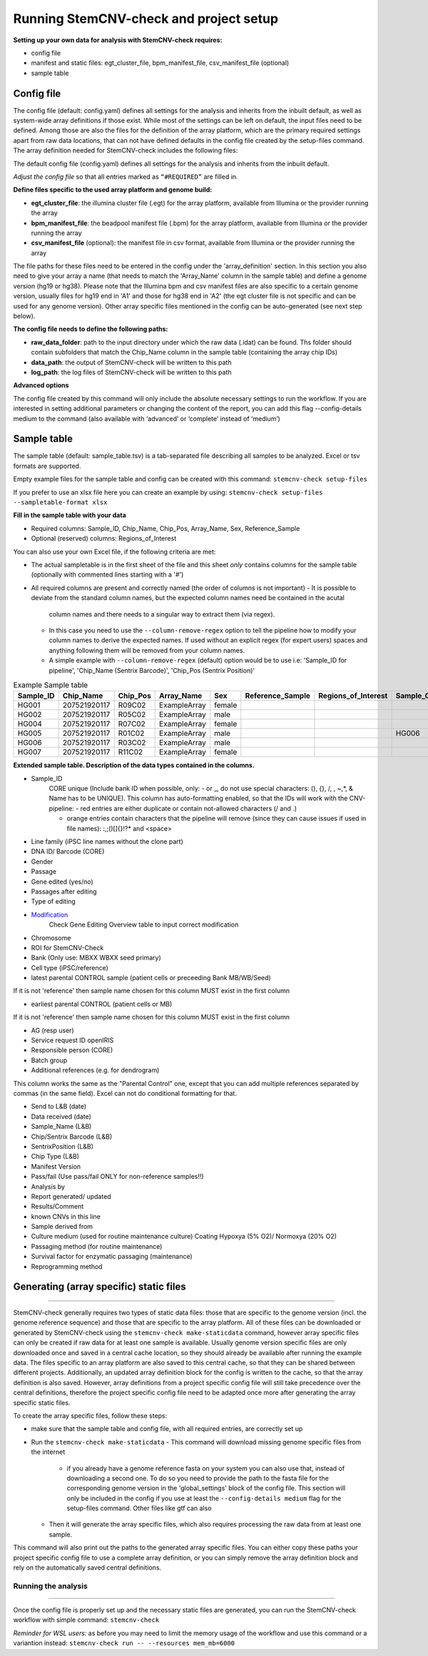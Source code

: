 Running StemCNV-check and project setup
============


**Setting up your own data for analysis with StemCNV-check requires:**

- config file
- manifest and static files: egt_cluster_file, bpm_manifest_file, csv_manifest_file (optional)
- sample table



Config file
-----------
The config file (default: config.yaml) defines all settings for the analysis and inherits from the inbuilt default, as 
well as system-wide array definitions if those exist. While most of the settings can be left on default, the input files 
need to be defined. Among those are also the files for the definition of the array platform, which are the primary 
required settings apart from raw data locations, that can not have defined defaults in the config file created by the 
setup-files command. The array definition needed for StemCNV-check includes the following files:

The default config file (config.yaml) defines all settings for the analysis and inherits from the inbuilt default.

*Adjust the config file* so that all entries marked as
``“#REQUIRED”`` are filled in.

**Define  files specific to the used array platform and genome build:**

- **egt_cluster_file**: the illumina cluster file (.egt) for the array platform, available from Illumina or the provider running the array

- **bpm_manifest_file**: the beadpool manifest file (.bpm) for the array platform, available from Illumina or the provider running the array
- **csv_manifest_file** (optional): the manifest file in csv format, available from Illumina or the provider running the array


The file paths for these files need to be entered in the config under the 'array_definition' section. In this section 
you also need to give your array a name (that needs to match the 'Array_Name' column in the sample table) and define a 
genome version (hg19 or hg38). Please note that the Illumina bpm and csv manifest files are also specific to a certain 
genome version, usually files for hg19 end in 'A1' and those for hg38 end in 'A2' (the egt cluster file is not specific 
and can be used for any genome version).  
Other array specific files mentioned in the config can be auto-generated (see next step below).

**The config file needs to define the following paths:**

- **raw_data_folder**: path to the input directory under which the raw data (.idat) can be found. Ths folder should contain subfolders that match the Chip_Name column in the sample table (containing the array chip IDs)

- **data_path**: the output of StemCNV-check will be written to this path
- **log_path**: the log files of StemCNV-check will be written to this path

**Advanced options**

The config file created by this command will only include the absolute necessary settings to run the workflow. If
you are interested in setting additional parameters or changing the content of the report, you can add this flag
--config-details medium to the command (also available with ‘advanced’ or ‘complete’ instead of ‘medium’)


Sample table
-----------

The sample table (default: sample_table.tsv) is a tab-separated file describing all samples to be analyzed. Excel or tsv formats are supported.

Empty example files for the sample table and config can be created with this command:
``stemcnv-check setup-files``

If you prefer to use an xlsx file here you can create an example by using:  
``stemcnv-check setup-files --sampletable-format xlsx``

**Fill in the sample table with your data**

- Required columns: Sample_ID, Chip_Name, Chip_Pos, Array_Name, Sex, Reference_Sample
- Optional (reserved) columns: Regions_of_Interest

You can also use your own Excel file, if the following criteria are met:

- The actual sampletable is in the first sheet of the file and this sheet *only* contains columns for the sample table 
  (optionally with commented lines starting with a '#')

- All required columns are present and correctly named (the order of columns is not important)
  - It is possible to deviate from the standard column names, but the expected column names need be contained in the acutal 
    column names and there needs to a singular way to extract them (via regex). 
  - In this case you need to use the ``--column-remove-regex`` option to tell the pipeline how to modify your column names 
    to derive the expected names. If used without an explicit regex (for expert users) spaces and anything following 
    them will be removed from your column names.

  - A simple example with ``--column-remove-regex`` (default) option would be to use i.e:  
    'Sample_ID for pipeline', 'Chip_Name (Sentrix Barcode)', 'Chip_Pos (Sentrix Position)'

								
.. list-table::  Example Sample table
   :widths: 15 15 10 10 10 10 10 10 10 
   :header-rows: 1
								
   * - Sample_ID 
     - Chip_Name
     - Chip_Pos
     - Array_Name
     - Sex
     - Reference_Sample
     - Regions_of_Interest
     - Sample_Group
     - Coriell_ID
   * - HG001
     - 207521920117
     - R09C02
     - ExampleArray
     - female
     -
     -
     - 
     - NA12878
   * - HG002
     - 207521920117
     - R05C02
     - ExampleArray
     - male
     -
     -
     - 
     - NA24385
   * - HG004
     - 207521920117
     - R07C02
     - ExampleArray
     - female				
     -
     -
     - 
     - NA24143
   * - HG005
     - 207521920117
     - R01C02
     - ExampleArray
     - male
     -
     -
     - HG006
     - NA24631
   * - HG006
     - 207521920117
     - R03C02
     - ExampleArray
     - male
     -
     -
     - 
     - NA24694
   * - HG007
     - 207521920117
     - R11C02
     - ExampleArray
     - female
     -
     -
     - 
     - NA24695

**Extended sample table. Description of the data types contained in the columns.**

- Sample_ID 
                CORE unique (Include bank ID when possible, only: - or _, do not use special characters: (), {}, /, \, ~,*, & Name has to be UNIQUE). 
                This column has auto-formatting enabled, so that the IDs will work with the CNV-pipeline:
		- red entries are either duplicate or contain not-allowed characters (/ and .\)

		- orange entries contain characters that the pipeline will remove (since they can cause issues if used in file names):  :,;()[]{}!?* and <space>

- Line family (iPSC line names without the clone part)	
- DNA ID/ Barcode (CORE)	
- Gender	
- Passage	
- Gene edited (yes/no)	
- Passages after editing	
- Type of editing	

- `Modification <https://scc-docs.charite.de/openkm/kcenter/#/browser/uuid/6f505d68-4e61-4f2d-a46d-4ad434ea94d5>`_
   Check Gene Editing Overview table to input correct modification

- Chromosome	
- ROI for StemCNV-Check	
- Bank	(Only use: MBXX WBXX seed primary)
- Cell type	(iPSC/reference)

- latest parental CONTROL sample (patient cells or preceeding Bank MB/WB/Seed)	
If it is not 'reference' then sample name chosen for this column MUST exist in the first column

- earliest parental CONTROL (patient cells or MB)	
If it is not 'reference' then sample name chosen for this column MUST exist in the first column

- AG (resp user)	
- Service request ID openIRIS	
- Responsible person (CORE)	
- Batch group	

- Additional references (e.g. for dendrogram)	
This column works the same as the "Parental Control" one, except that you can add multiple references separated by commas (in the same field). Excel can not do conditional formatting for that.

- Send to L&B (date)	
- Data received (date)	
- Sample_Name (L&B)	
- Chip/Sentrix Barcode (L&B)	
- SentrixPosition (L&B)	
- Chip Type (L&B)	
- Manifest Version	
- Pass/fail (Use pass/fail ONLY for non-reference samples!!)
- Analysis by	
- Report generated/  updated	
- Results/Comment	
- known CNVs in this line	
- Sample derived from	
- Culture medium (used for routine maintenance culture)	Coating	Hypoxya (5% O2)/ Normoxya (20% O2)	
- Passaging method (for routine maintenance)	
- Survival factor for enzymatic passaging (maintenance)	

- Reprogramming method

Generating (array specific) static files
-----------------------------------
--------------------------------------

StemCNV-check generally requires two types of static data files: those that are specific to the genome version (incl. 
the genome reference sequence) and those that are specific to the array platform. All of these files can be downloaded 
or generated by StemCNV-check using the ``stemcnv-check make-staticdata`` command, however array specific files can only 
be created if raw data for at least one sample is available. Usually genome version specific files are only downloaded 
once and saved in a central cache location, so they should already be available after running the example data.  
The files specific to an array platform are also saved to this central cache, so that they can be shared between different 
projects. Additionally, an updated array definition block for the config is written to the cache, so that the array 
definition is also saved. However, array definitions from a project specific config file will still take precedence over 
the central definitions, therefore the project specific config file need to be adapted once more after generating the
array specific static files.

To create the array specific files, follow these steps: 

- make sure that the sample table and config file, with all required entries, are correctly set up
- Run the ``stemcnv-check make-staticdata`` 
  - This command will download missing genome specific files from the internet
    - if you already have a genome reference fasta on your system you can also use that, 
      instead of downloading a second one. To do so you need to provide the path to the fasta file for the corresponding 
      genome version in the 'global_settings' block of the config file. This section will only be included in the config 
      if you use at least the ``--config-details medium`` flag for the setup-files command. Other files like gtf can also
  - Then it will generate the array specific files, which also requires processing the raw data from at least one sample.

This command will also print out the paths to the generated array specific files. You can either copy these paths your 
project specific config file to use a complete array definition, or you can simply remove the array definition block 
and rely on the automatically saved central definitions.

Running the analysis
____________________
____________________

Once the config file is properly set up and the necessary static files are generated, you can run the StemCNV-check
workflow with simple command:   
``stemcnv-check``

*Reminder for WSL users:* as before you may need to limit the memory usage of the workflow 
and use this command or a variantion instead: ``stemcnv-check run -- --resources mem_mb=6000``
